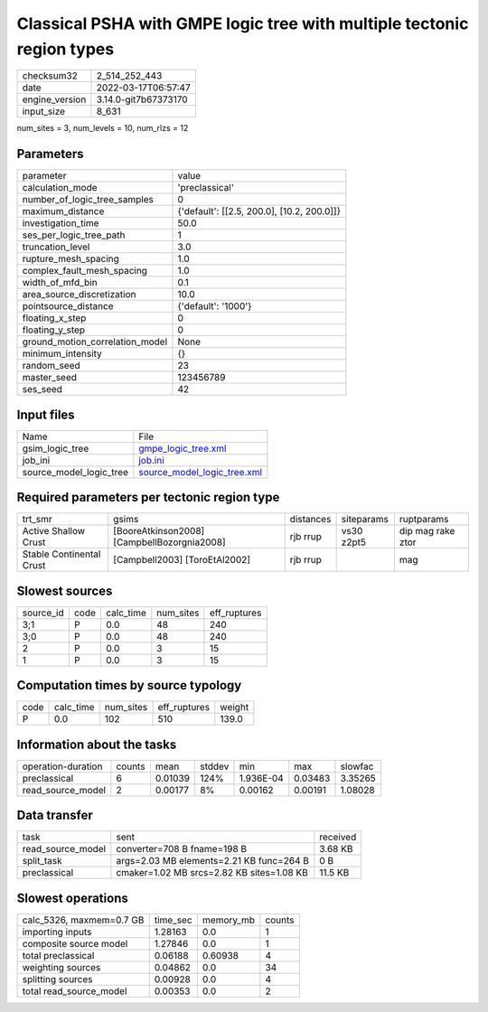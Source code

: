 Classical PSHA with GMPE logic tree with multiple tectonic region types
=======================================================================

+----------------+----------------------+
| checksum32     | 2_514_252_443        |
+----------------+----------------------+
| date           | 2022-03-17T06:57:47  |
+----------------+----------------------+
| engine_version | 3.14.0-git7b67373170 |
+----------------+----------------------+
| input_size     | 8_631                |
+----------------+----------------------+

num_sites = 3, num_levels = 10, num_rlzs = 12

Parameters
----------
+---------------------------------+--------------------------------------------+
| parameter                       | value                                      |
+---------------------------------+--------------------------------------------+
| calculation_mode                | 'preclassical'                             |
+---------------------------------+--------------------------------------------+
| number_of_logic_tree_samples    | 0                                          |
+---------------------------------+--------------------------------------------+
| maximum_distance                | {'default': [[2.5, 200.0], [10.2, 200.0]]} |
+---------------------------------+--------------------------------------------+
| investigation_time              | 50.0                                       |
+---------------------------------+--------------------------------------------+
| ses_per_logic_tree_path         | 1                                          |
+---------------------------------+--------------------------------------------+
| truncation_level                | 3.0                                        |
+---------------------------------+--------------------------------------------+
| rupture_mesh_spacing            | 1.0                                        |
+---------------------------------+--------------------------------------------+
| complex_fault_mesh_spacing      | 1.0                                        |
+---------------------------------+--------------------------------------------+
| width_of_mfd_bin                | 0.1                                        |
+---------------------------------+--------------------------------------------+
| area_source_discretization      | 10.0                                       |
+---------------------------------+--------------------------------------------+
| pointsource_distance            | {'default': '1000'}                        |
+---------------------------------+--------------------------------------------+
| floating_x_step                 | 0                                          |
+---------------------------------+--------------------------------------------+
| floating_y_step                 | 0                                          |
+---------------------------------+--------------------------------------------+
| ground_motion_correlation_model | None                                       |
+---------------------------------+--------------------------------------------+
| minimum_intensity               | {}                                         |
+---------------------------------+--------------------------------------------+
| random_seed                     | 23                                         |
+---------------------------------+--------------------------------------------+
| master_seed                     | 123456789                                  |
+---------------------------------+--------------------------------------------+
| ses_seed                        | 42                                         |
+---------------------------------+--------------------------------------------+

Input files
-----------
+-------------------------+--------------------------------------------------------------+
| Name                    | File                                                         |
+-------------------------+--------------------------------------------------------------+
| gsim_logic_tree         | `gmpe_logic_tree.xml <gmpe_logic_tree.xml>`_                 |
+-------------------------+--------------------------------------------------------------+
| job_ini                 | `job.ini <job.ini>`_                                         |
+-------------------------+--------------------------------------------------------------+
| source_model_logic_tree | `source_model_logic_tree.xml <source_model_logic_tree.xml>`_ |
+-------------------------+--------------------------------------------------------------+

Required parameters per tectonic region type
--------------------------------------------
+--------------------------+---------------------------------------------+-----------+------------+-------------------+
| trt_smr                  | gsims                                       | distances | siteparams | ruptparams        |
+--------------------------+---------------------------------------------+-----------+------------+-------------------+
| Active Shallow Crust     | [BooreAtkinson2008] [CampbellBozorgnia2008] | rjb rrup  | vs30 z2pt5 | dip mag rake ztor |
+--------------------------+---------------------------------------------+-----------+------------+-------------------+
| Stable Continental Crust | [Campbell2003] [ToroEtAl2002]               | rjb rrup  |            | mag               |
+--------------------------+---------------------------------------------+-----------+------------+-------------------+

Slowest sources
---------------
+-----------+------+-----------+-----------+--------------+
| source_id | code | calc_time | num_sites | eff_ruptures |
+-----------+------+-----------+-----------+--------------+
| 3;1       | P    | 0.0       | 48        | 240          |
+-----------+------+-----------+-----------+--------------+
| 3;0       | P    | 0.0       | 48        | 240          |
+-----------+------+-----------+-----------+--------------+
| 2         | P    | 0.0       | 3         | 15           |
+-----------+------+-----------+-----------+--------------+
| 1         | P    | 0.0       | 3         | 15           |
+-----------+------+-----------+-----------+--------------+

Computation times by source typology
------------------------------------
+------+-----------+-----------+--------------+--------+
| code | calc_time | num_sites | eff_ruptures | weight |
+------+-----------+-----------+--------------+--------+
| P    | 0.0       | 102       | 510          | 139.0  |
+------+-----------+-----------+--------------+--------+

Information about the tasks
---------------------------
+--------------------+--------+---------+--------+-----------+---------+---------+
| operation-duration | counts | mean    | stddev | min       | max     | slowfac |
+--------------------+--------+---------+--------+-----------+---------+---------+
| preclassical       | 6      | 0.01039 | 124%   | 1.936E-04 | 0.03483 | 3.35265 |
+--------------------+--------+---------+--------+-----------+---------+---------+
| read_source_model  | 2      | 0.00177 | 8%     | 0.00162   | 0.00191 | 1.08028 |
+--------------------+--------+---------+--------+-----------+---------+---------+

Data transfer
-------------
+-------------------+-------------------------------------------+----------+
| task              | sent                                      | received |
+-------------------+-------------------------------------------+----------+
| read_source_model | converter=708 B fname=198 B               | 3.68 KB  |
+-------------------+-------------------------------------------+----------+
| split_task        | args=2.03 MB elements=2.21 KB func=264 B  | 0 B      |
+-------------------+-------------------------------------------+----------+
| preclassical      | cmaker=1.02 MB srcs=2.82 KB sites=1.08 KB | 11.5 KB  |
+-------------------+-------------------------------------------+----------+

Slowest operations
------------------
+--------------------------+----------+-----------+--------+
| calc_5326, maxmem=0.7 GB | time_sec | memory_mb | counts |
+--------------------------+----------+-----------+--------+
| importing inputs         | 1.28163  | 0.0       | 1      |
+--------------------------+----------+-----------+--------+
| composite source model   | 1.27846  | 0.0       | 1      |
+--------------------------+----------+-----------+--------+
| total preclassical       | 0.06188  | 0.60938   | 4      |
+--------------------------+----------+-----------+--------+
| weighting sources        | 0.04862  | 0.0       | 34     |
+--------------------------+----------+-----------+--------+
| splitting sources        | 0.00928  | 0.0       | 4      |
+--------------------------+----------+-----------+--------+
| total read_source_model  | 0.00353  | 0.0       | 2      |
+--------------------------+----------+-----------+--------+
